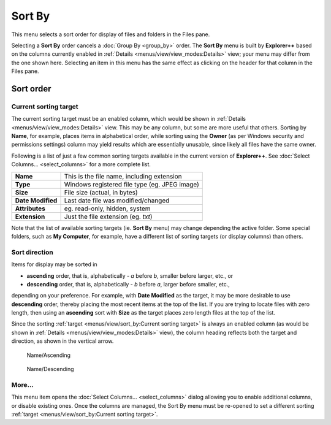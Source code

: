 Sort By
-------

.. image:: /_static/images/nav/mnu-view-sort_by.png

This menu selects a sort order for display of files and folders in the
Files pane.

Selecting a **Sort By** order cancels a :doc:`Group By <group_by>`
order. The **Sort By** menu is built by **Explorer++** based on the
columns currently enabled in :ref:`Details
<menus/view/view_modes:Details>` view; your menu may differ from the one
shown here. Selecting an item in this menu has the same effect as
clicking on the header for that column in the Files pane.

Sort order
~~~~~~~~~~

Current sorting target
++++++++++++++++++++++

The current sorting target must be an enabled column, which would be
shown in :ref:`Details <menus/view/view_modes:Details>` view. This may
be any column, but some are more useful that others. Sorting by
**Name**, for example, places items in alphabetical order, while sorting
using the **Owner** (as per Windows security and permissions settings)
column may yield results which are essentially unusable, since likely
all files have the same owner.

Following is a list of just a few common sorting targets available in
the current version of **Explorer++**. See :doc:`Select Columns...
<select_columns>` for a more complete list.

+-------------------+-------------------------------------------------+
| **Name**          | This is the file name, including extension      |
+-------------------+-------------------------------------------------+
| **Type**          | Windows registered file type (eg. JPEG image)   |
+-------------------+-------------------------------------------------+
| **Size**          | File size (actual, in bytes)                    |
+-------------------+-------------------------------------------------+
| **Date Modified** | Last date file was modified/changed             |
+-------------------+-------------------------------------------------+
| **Attributes**    | eg. read-only, hidden, system                   |
+-------------------+-------------------------------------------------+
| **Extension**     | Just the file extension (eg. *txt*)             |
+-------------------+-------------------------------------------------+

Note that the list of available sorting targets (ie. **Sort By** menu)
may change depending the active folder. Some special folders, such as
**My Computer**, for example, have a different list of sorting targets
(or display columns) than others.

Sort direction
++++++++++++++

Items for display may be sorted in

- **ascending** order, that is, alphabetically - *a* before *b*, smaller
  before larger, etc., or
- **descending** order, that is, alphabetically - *b* before *a*, larger
  before smaller, etc.,

depending on your preference. For example, with **Date Modified** as the
target, it may be more desirable to use **descending** order, thereby
placing the most recent items at the top of the list. If you are trying
to locate files with zero length, then using an **ascending** sort with
**Size** as the target places zero length files at the top of the list.

Since the sorting :ref:`target <menus/view/sort_by:Current sorting
target>` is always an enabled column (as would be shown in :ref:`Details
<menus/view/view_modes:Details>` view), the column heading reflects both
the target and direction, as shown in the vertical arrow.

.. figure:: /_static/images/mnu_view/ascend_name.png

  Name/Ascending

.. figure:: /_static/images/mnu_view/descend_name.png

  Name/Descending

More...
+++++++

This menu item opens the :doc:`Select Columns... <select_columns>`
dialog allowing you to enable additional columns, or disable existing
ones. Once the columns are managed, the Sort By menu must be re-opened
to set a different sorting :ref:`target <menus/view/sort_by:Current
sorting target>`.